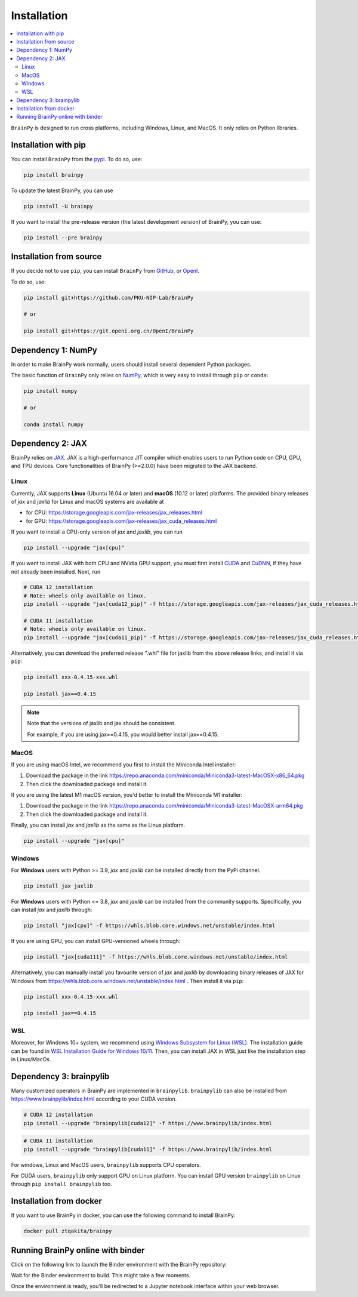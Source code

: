 Installation
============

.. contents::
    :local:
    :depth: 2


``BrainPy`` is designed to run cross platforms, including Windows,
Linux, and MacOS. It only relies on Python libraries.


Installation with pip
---------------------

You can install ``BrainPy`` from the `pypi <https://pypi.org/project/brainpy/>`_.
To do so, use:

.. code-block:: bash

    pip install brainpy

To update the latest BrainPy, you can use

.. code-block:: bash

    pip install -U brainpy


If you want to install the pre-release version (the latest development version)
of BrainPy, you can use:

.. code-block:: bash

   pip install --pre brainpy



Installation from source
------------------------

If you decide not to use ``pip``, you can install ``BrainPy`` from
`GitHub <https://github.com/PKU-NIP-Lab/BrainPy>`_,
or `OpenI <https://git.openi.org.cn/OpenI/BrainPy>`_.

To do so, use:

.. code-block:: bash

    pip install git+https://github.com/PKU-NIP-Lab/BrainPy

    # or

    pip install git+https://git.openi.org.cn/OpenI/BrainPy


Dependency 1: NumPy
--------------------------------

In order to make BrainPy work normally, users should install
several dependent Python packages.

The basic function of ``BrainPy`` only relies on `NumPy`_, which is very
easy to install through ``pip`` or ``conda``:

.. code-block:: bash

    pip install numpy

    # or

    conda install numpy

Dependency 2: JAX
-----------------

BrainPy relies on `JAX`_. JAX is a high-performance JIT compiler which enables
users to run Python code on CPU, GPU, and TPU devices. Core functionalities of
BrainPy (>=2.0.0) have been migrated to the JAX backend.

Linux
^^^^^

Currently, JAX supports **Linux** (Ubuntu 16.04 or later) and **macOS** (10.12 or
later) platforms. The provided binary releases of `jax` and `jaxlib` for Linux and macOS
systems are available at

- for CPU: https://storage.googleapis.com/jax-releases/jax_releases.html
- for GPU: https://storage.googleapis.com/jax-releases/jax_cuda_releases.html


If you want to install a CPU-only version of `jax` and `jaxlib`, you can run

.. code-block:: bash

    pip install --upgrade "jax[cpu]"

If you want to install JAX with both CPU and NVidia GPU support, you must first install
`CUDA`_ and `CuDNN`_, if they have not already been installed. Next, run

.. code-block:: bash

    # CUDA 12 installation
    # Note: wheels only available on linux.
    pip install --upgrade "jax[cuda12_pip]" -f https://storage.googleapis.com/jax-releases/jax_cuda_releases.html

    # CUDA 11 installation
    # Note: wheels only available on linux.
    pip install --upgrade "jax[cuda11_pip]" -f https://storage.googleapis.com/jax-releases/jax_cuda_releases.html


Alternatively, you can download the preferred release ".whl" file for jaxlib
from the above release links, and install it via ``pip``:

.. code-block:: bash

    pip install xxx-0.4.15-xxx.whl

    pip install jax==0.4.15

.. note::

    Note that the versions of jaxlib and jax should be consistent.

    For example, if you are using jax==0.4.15, you would better install jax==0.4.15.


MacOS
^^^^^

If you are using macOS Intel, we recommend you first to install the Miniconda Intel installer:

1. Download the package in the link https://repo.anaconda.com/miniconda/Miniconda3-latest-MacOSX-x86_64.pkg
2. Then click the downloaded package and install it.


If you are using the latest M1 macOS version, you'd better to install the Miniconda M1 installer:


1. Download the package in the link https://repo.anaconda.com/miniconda/Miniconda3-latest-MacOSX-arm64.pkg
2. Then click the downloaded package and install it.


Finally, you can install `jax` and `jaxlib` as the same as the Linux platform.

.. code-block:: bash

   pip install --upgrade "jax[cpu]"



Windows
^^^^^^^

For **Windows** users with Python >= 3.9, `jax` and `jaxlib` can be installed
directly from the PyPi channel.

.. code-block:: bash

   pip install jax jaxlib


For **Windows** users with Python <= 3.8, `jax` and `jaxlib` can be installed
from the community supports. Specifically, you can install `jax` and `jaxlib` through:

.. code-block:: bash

   pip install "jax[cpu]" -f https://whls.blob.core.windows.net/unstable/index.html

If you are using GPU, you can install GPU-versioned wheels through:

.. code-block:: bash

   pip install "jax[cuda111]" -f https://whls.blob.core.windows.net/unstable/index.html

Alternatively, you can manually install you favourite version of `jax` and `jaxlib` by
downloading binary releases of JAX for Windows from
https://whls.blob.core.windows.net/unstable/index.html .
Then install it via ``pip``:

.. code-block:: bash

    pip install xxx-0.4.15-xxx.whl

    pip install jax==0.4.15

WSL
^^^

Moreover, for Windows 10+ system, we recommend using `Windows Subsystem for Linux (WSL)`_.
The installation guide can be found in
`WSL Installation Guide for Windows 10/11 <https://docs.microsoft.com/en-us/windows/wsl/install-win10>`_.
Then, you can install JAX in WSL just like the installation step in Linux/MacOs.


Dependency 3: brainpylib
------------------------

Many customized operators in BrainPy are implemented in ``brainpylib``.
``brainpylib`` can also be installed from https://www.brainpylib/index.html according to your CUDA version.

.. code-block:: bash

    # CUDA 12 installation
    pip install --upgrade "brainpylib[cuda12]" -f https://www.brainpylib/index.html

.. code-block:: bash

    # CUDA 11 installation
    pip install --upgrade "brainpylib[cuda11]" -f https://www.brainpylib/index.html

For windows, Linux and MacOS users, ``brainpylib`` supports CPU operators.

For CUDA users, ``brainpylib`` only support GPU on Linux platform. You can install GPU version ``brainpylib``
on Linux through ``pip install brainpylib`` too.


Installation from docker
------------------------

If you want to use BrainPy in docker, you can use the following command
to install BrainPy:

.. code:: bash

   docker pull ztqakita/brainpy


Running BrainPy online with binder
----------------------------------

Click on the following link to launch the Binder environment with the
BrainPy repository:

|image1|

Wait for the Binder environment to build. This might take a few moments.

Once the environment is ready, you'll be redirected to a Jupyter
notebook interface within your web browser.

.. |image1| image:: https://camo.githubusercontent.com/581c077bdbc6ca6899c86d0acc6145ae85e9d80e6f805a1071793dbe48917982/68747470733a2f2f6d7962696e6465722e6f72672f62616467655f6c6f676f2e737667
   :target: https://mybinder.org/v2/gh/brainpy/BrainPy-binder/main


.. _NumPy: https://numpy.org/
.. _Matplotlib: https://matplotlib.org/
.. _JAX: https://github.com/google/jax
.. _Windows Subsystem for Linux (WSL): https://docs.microsoft.com/en-us/windows/wsl/about
.. _build JAX from source: https://jax.readthedocs.io/en/latest/developer.html
.. _SymPy: https://github.com/sympy/sympy
.. _Numba: https://numba.pydata.org/
.. _CUDA: https://developer.nvidia.com/cuda-downloads
.. _CuDNN: https://developer.nvidia.com/CUDNN

